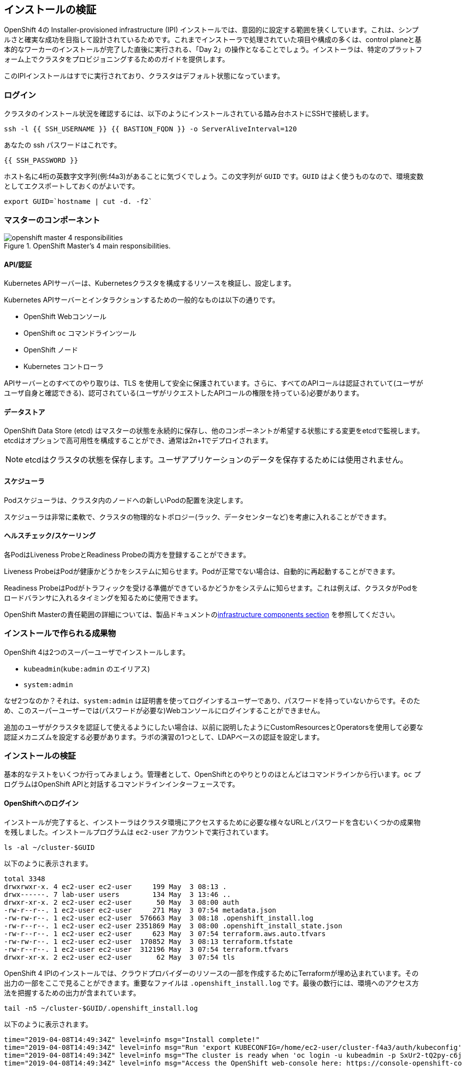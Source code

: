 ## インストールの検証

OpenShift 4の
Installer-provisioned infrastructure (IPI) インストールでは、意図的に設定する範囲を狭くしています。これは、シンプルさと確実な成功を目指して設計されているためです。これまでインストーラで処理されていた項目や構成の多くは、control planeと基本的なワーカーのインストールが完了した直後に実行される、「Day 2」の操作となることでしょう。インストーラは、特定のプラットフォーム上でクラスタをプロビジョニングするためのガイドを提供します。

このIPIインストールはすでに実行されており、クラスタはデフォルト状態になっています。

### ログイン
クラスタのインストール状況を確認するには、以下のようにインストールされている踏み台ホストにSSHで接続します。

[source,bash,role="execute"]
----
ssh -l {{ SSH_USERNAME }} {{ BASTION_FQDN }} -o ServerAliveInterval=120
----

あなたの ssh パスワードはこれです。

[source,bash,role="copypaste"]
----
{{ SSH_PASSWORD }}
----

ホスト名に4桁の英数字文字列(例:f4a3)があることに気づくでしょう。この文字列が `GUID` です。`GUID` はよく使うものなので、環境変数としてエクスポートしておくのがよいです。

[source,bash,role="execute"]
----
export GUID=`hostname | cut -d. -f2`
----

### マスターのコンポーネント
.OpenShift Master's 4 main responsibilities.
image::images/openshift_master_4_responsibilities.png[]


#### API/認証
Kubernetes APIサーバーは、Kubernetesクラスタを構成するリソースを検証し、設定します。

Kubernetes APIサーバーとインタラクションするための一般的なものは以下の通りです。

* OpenShift Webコンソール
* OpenShift `oc` コマンドラインツール
* OpenShift ノード
* Kubernetes コントローラ

APIサーバーとのすべてのやり取りは、TLS を使用して安全に保護されています。さらに、すべてのAPIコールは認証されていて(ユーザがユーザ自身と確認できる)、認可されている(ユーザがリクエストしたAPIコールの権限を持っている)必要があります。

#### データストア
OpenShift Data Store (etcd) はマスターの状態を永続的に保存し、他のコンポーネントが希望する状態にする変更をetcdで監視します。etcdはオプションで高可用性を構成することができ、通常は2n+1でデプロイされます。

[NOTE]
====
etcdはクラスタの状態を保存します。ユーザアプリケーションのデータを保存するためには使用されません。
====

#### スケジューラ
Podスケジューラは、クラスタ内のノードへの新しいPodの配置を決定します。

スケジューラは非常に柔軟で、クラスタの物理的なトポロジー(ラック、データセンターなど)を考慮に入れることができます。

#### ヘルスチェック/スケーリング
各PodはLiveness ProbeとReadiness Probeの両方を登録することができます。

Liveness ProbeはPodが健康かどうかをシステムに知らせます。Podが正常でない場合は、自動的に再起動することができます。

Readiness ProbeはPodがトラフィックを受ける準備ができているかどうかをシステムに知らせます。これは例えば、クラスタがPodをロードバランサに入れるタイミングを知るために使用できます。

OpenShift Masterの責任範囲の詳細については、製品ドキュメントのlink:https://docs.openshift.com/container-platform/3.11/architecture/infrastructure_components/kubernetes_infrastructure.html[infrastructure components section] を参照してください。

### インストールで作られる成果物
OpenShift 4は2つのスーパーユーザでインストールします。

* `kubeadmin`(`kube:admin` のエイリアス)
* `system:admin`

なぜ2つなのか？それは、`system:admin` は証明書を使ってログインするユーザーであり、パスワードを持っていないからです。そのため、このスーパーユーザーでは(パスワードが必要な)Webコンソールにログインすることができません。

追加のユーザがクラスタを認証して使えるようにしたい場合は、以前に説明したようにCustomResourcesとOperatorsを使用して必要な認証メカニズムを設定する必要があります。ラボの演習の1つとして、LDAPベースの認証を設定します。

### インストールの検証
基本的なテストをいくつか行ってみましょう。管理者として、OpenShiftとのやりとりのほとんどはコマンドラインから行います。`oc` プログラムはOpenShift APIと対話するコマンドラインインターフェースです。

#### OpenShiftへのログイン
インストールが完了すると、インストーラはクラスタ環境にアクセスするために必要な様々なURLとパスワードを含むいくつかの成果物を残しました。インストールプログラムは `ec2-user` アカウントで実行されています。

[source,bash,role="execute"]
----
ls -al ~/cluster-$GUID
----

以下のように表示されます。

----
total 3348
drwxrwxr-x. 4 ec2-user ec2-user     199 May  3 08:13 .
drwx------. 7 lab-user users        134 May  3 13:46 ..
drwxr-xr-x. 2 ec2-user ec2-user      50 May  3 08:00 auth
-rw-r--r--. 1 ec2-user ec2-user     271 May  3 07:54 metadata.json
-rw-rw-r--. 1 ec2-user ec2-user  576663 May  3 08:18 .openshift_install.log
-rw-r--r--. 1 ec2-user ec2-user 2351869 May  3 08:00 .openshift_install_state.json
-rw-r--r--. 1 ec2-user ec2-user     623 May  3 07:54 terraform.aws.auto.tfvars
-rw-rw-r--. 1 ec2-user ec2-user  170852 May  3 08:13 terraform.tfstate
-rw-r--r--. 1 ec2-user ec2-user  312196 May  3 07:54 terraform.tfvars
drwxr-xr-x. 2 ec2-user ec2-user      62 May  3 07:54 tls
----

OpenShift 4 IPIのインストールでは、クラウドプロバイダーのリソースの一部を作成するためにTerraformが埋め込まれています。その出力の一部をここで見ることができます。重要なファイルは `.openshift_install.log` です。最後の数行には、環境へのアクセス方法を把握するための出力が含まれています。

[source,bash,role="execute"]
----
tail -n5 ~/cluster-$GUID/.openshift_install.log
----

以下のように表示されます。

----
time="2019-04-08T14:49:34Z" level=info msg="Install complete!"
time="2019-04-08T14:49:34Z" level=info msg="Run 'export KUBECONFIG=/home/ec2-user/cluster-f4a3/auth/kubeconfig' to manage the cluster with 'oc', the OpenShift CLI."
time="2019-04-08T14:49:34Z" level=info msg="The cluster is ready when 'oc login -u kubeadmin -p SxUr2-tQ2py-c6jq2-YtjW3' succeeds (wait a few minutes)."
time="2019-04-08T14:49:34Z" level=info msg="Access the OpenShift web-console here: https://console-openshift-console.apps.cluster-f4a3.f4a3.openshiftworkshop.com"
time="2019-04-08T14:49:34Z" level=info msg="Login to the console with user: kubeadmin, password: SxUr2-tQ2py-c6jq2-YtjW3"
----

インストールは別のシステムユーザで実行され、成果物のフォルダはあなたの `lab-user` フォルダに読み取り専用でマウントされています。`export` コマンドを与えてくれましたが、表示されているパスへの書き込み権限がありません。`oc` コマンドは `KUBECONFIG` ファイルに書き込もうとしますが、それはできません。

インストールプロセスでは、必要な設定を `~/.kube/config` にコピーしているので、すでにログインしています。以下のようにしてみてください。

[source,bash,role="execute"]
----
oc whoami
----

`oc` ツールが既にパスに入っていて、実行可能な状態になっているはずです。

#### クラスタのバージョンを調べる
まず、以下を実行してOpenShiftクラスタの現在のバージョンを確認します。

[source,bash,role="execute"]
----
oc get clusterversion
----

以下のような出力が表示されます。

----
NAME      VERSION   AVAILABLE   PROGRESSING   SINCE   STATUS
version   4.3.1     True        False         15m     Cluster version is 4.3.1
----

詳細については、以下のコマンドを実行します。

[source,bash,role="execute"]
----
oc describe clusterversion
----

これを実行すると、利用可能なアップデートなどの追加の詳細が表示されます。

----
Name:         version
Namespace:
Labels:       <none>
Annotations:  <none>
API Version:  config.openshift.io/v1
Kind:         ClusterVersion
Metadata:
  Creation Timestamp:  2020-03-03T13:46:19Z
  Generation:          1
  Resource Version:    17564
  Self Link:           /apis/config.openshift.io/v1/clusterversions/version
  UID:                 0cf1369c-0cdf-4be8-85a1-86e4f5611746
Spec:
  Channel:     stable-4.3
  Cluster ID:  b10d095f-03fe-41c8-985e-75d4d82bfc5e
  Upstream:    https://api.openshift.com/api/upgrades_info/v1/graph
Status:
  Available Updates:  <nil>
  Conditions:
    Last Transition Time:  2020-03-03T14:06:32Z
    Message:               Done applying 4.3.1
    Status:                True
    Type:                  Available
    Last Transition Time:  2020-03-03T14:02:02Z
    Status:                False
    Type:                  Failing
    Last Transition Time:  2020-03-03T14:06:32Z
    Message:               Cluster version is 4.3.1
    Status:                False
    Type:                  Progressing
    Last Transition Time:  2020-03-03T13:46:28Z
    Status:                True
    Type:                  RetrievedUpdates
  Desired:
    Force:    false
    Image:    quay.io/openshift-release-dev/ocp-release@sha256:ea7ac3ad42169b39fce07e5e53403a028644810bee9a212e7456074894df40f3
    Version:  4.3.1
  History:
    Completion Time:    2020-03-03T14:06:32Z
    Image:              quay.io/openshift-release-dev/ocp-release@sha256:ea7ac3ad42169b39fce07e5e53403a028644810bee9a212e745607
4894df40f3
    Started Time:       2020-03-03T13:46:28Z
    State:              Completed
    Verified:           false
    Version:            4.3.1
  Observed Generation:  1
  Version Hash:         7VzR42wcDZ4=
Events:                 <none>
----

#### ノードを調べる
以下のコマンドを実行すると、OpenShiftが知っている *Nodes* の一覧が表示されます。

[source,bash,role="execute"]
----
oc get nodes
----

出力は以下のようになります。

----
NAME                                         STATUS   ROLES    AGE    VERSION
ip-10-0-133-191.us-east-2.compute.internal   Ready    worker   44m   v1.16.2
ip-10-0-129-109.us-east-2.compute.internal   Ready    master   59m   v1.16.2
ip-10-0-133-205.us-east-2.compute.internal   Ready    worker   49m   v1.16.2
ip-10-0-146-235.us-east-2.compute.internal   Ready    worker   49m   v1.16.2
ip-10-0-153-202.us-east-2.compute.internal   Ready    master   58m   v1.16.2
ip-10-0-165-150.us-east-2.compute.internal   Ready    master   59m   v1.16.2
----

3つのmasterと3つのworkerがあります。OpenShift *Master* はSDN（Software Defined Network）に参加する必要があるため、*Node* でもあります。追加の目的でノードが必要な場合は、IPIでクラウドプロバイダーのOperatorを活用すると、非常に簡単にノードを作成できます。OpenShiftのインフラコンポーネント(レジストリ、ルーターなど)を実行するためのノードを作成するのは、後の演習で行います。

#### Webコンソールを確認する
OpenShiftでは、ユーザ、開発者、アプリケーション運用者、管理者が環境とインタラクションするためのWebコンソールを提供しています。クラスタ自体のアップグレードを含むクラスタ管理機能の多くは、Webコンソールを使用するだけで実行できます。

Webコンソールは実際にはOpenShift環境内でアプリケーションとして実行され、OpenShift Routerを介して公開されます。ルーターについては、この後の演習で詳しく説明します。今は、リンクをcontrol+クリックするだけでOKです。

{{ MASTER_URL }}

#### sshのセッションを終了
[source,role="execute"]
----
exit
----
誤って exit を何度も押してしまい、コンソールへの接続が閉じてしまった場合は、ウェブページを更新して再接続してください。

[WARNING]
====
最初にWebコンソールにアクセスすると、ブラウザに自己署名証明書エラーが表示されます。OpenShiftをインストールすると、デフォルトでは、Webコンソールを含むOpenShift内のすべてのコンポーネント間通信に対してCA証明書とSSL証明書が生成されます。
====